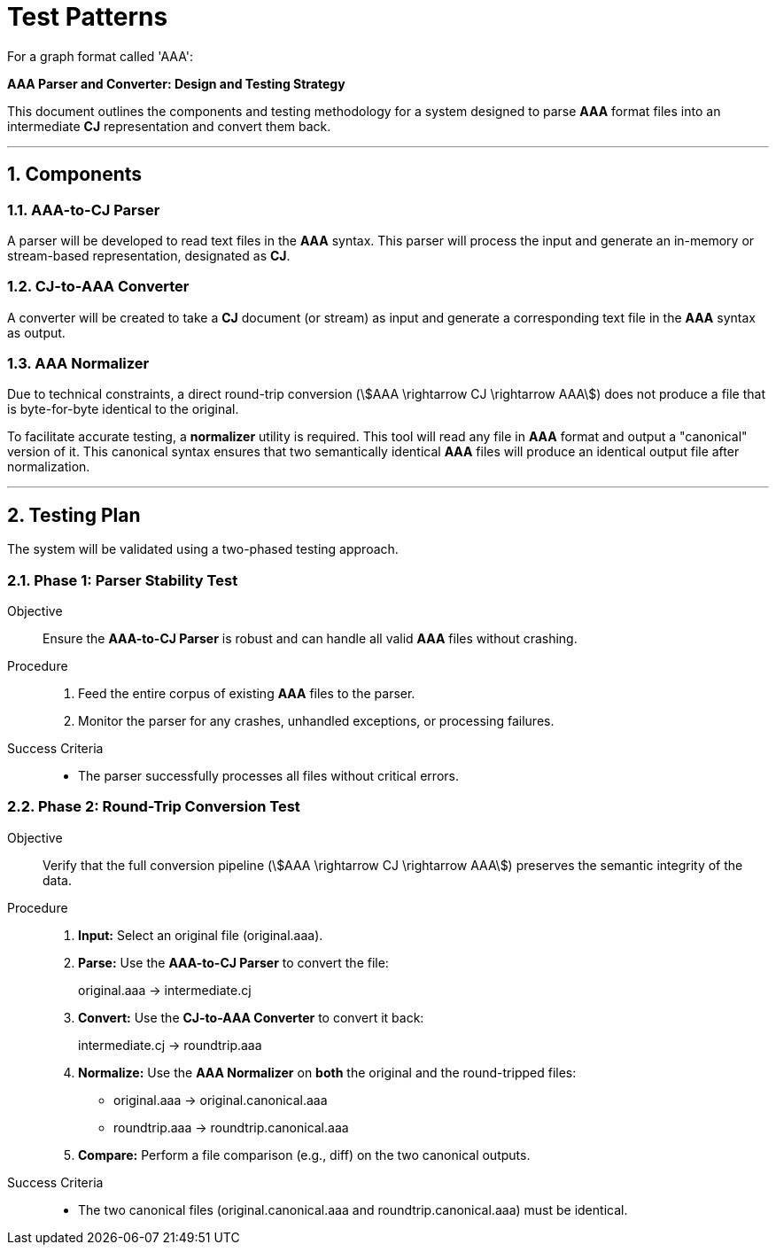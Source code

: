 = Test Patterns

For a graph format called 'AAA':

**AAA Parser and Converter: Design and Testing Strategy**

This document outlines the components and testing methodology for a system designed to parse *AAA* format files into an intermediate *CJ* representation and convert them back.

'''

== 1. Components

=== 1.1. AAA-to-CJ Parser
A parser will be developed to read text files in the *AAA* syntax. This parser will process the input and generate an in-memory or stream-based representation, designated as *CJ*.

=== 1.2. CJ-to-AAA Converter
A converter will be created to take a *CJ* document (or stream) as input and generate a corresponding text file in the *AAA* syntax as output.

=== 1.3. AAA Normalizer
Due to technical constraints, a direct round-trip conversion (stem:[AAA \rightarrow CJ \rightarrow AAA]) does not produce a file that is byte-for-byte identical to the original.

To facilitate accurate testing, a *normalizer* utility is required. This tool will read any file in *AAA* format and output a "canonical" version of it. This canonical syntax ensures that two semantically identical *AAA* files will produce an identical output file after normalization.

'''

== 2. Testing Plan

The system will be validated using a two-phased testing approach.

=== 2.1. Phase 1: Parser Stability Test
Objective::
Ensure the *AAA-to-CJ Parser* is robust and can handle all valid *AAA* files without crashing.

Procedure::
. Feed the entire corpus of existing *AAA* files to the parser.
. Monitor the parser for any crashes, unhandled exceptions, or processing failures.

Success Criteria::
* The parser successfully processes all files without critical errors.

=== 2.2. Phase 2: Round-Trip Conversion Test
Objective::
Verify that the full conversion pipeline (stem:[AAA \rightarrow CJ \rightarrow AAA]) preserves the semantic integrity of the data.

Procedure::
. *Input:* Select an original file (+original.aaa+).
. *Parse:* Use the *AAA-to-CJ Parser* to convert the file:
+
+original.aaa+ → +intermediate.cj+
+
. *Convert:* Use the *CJ-to-AAA Converter* to convert it back:
+
+intermediate.cj+ → +roundtrip.aaa+
+
. *Normalize:* Use the *AAA Normalizer* on *both* the original and the round-tripped files:
** +original.aaa+ → +original.canonical.aaa+
** +roundtrip.aaa+ → +roundtrip.canonical.aaa+
. *Compare:* Perform a file comparison (e.g., +diff+) on the two canonical outputs.

Success Criteria::
* The two canonical files (+original.canonical.aaa+ and +roundtrip.canonical.aaa+) must be identical.
